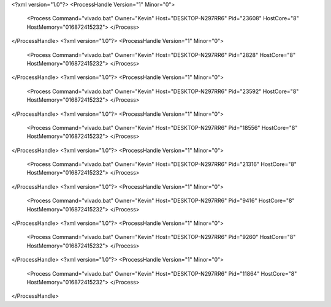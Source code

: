 <?xml version="1.0"?>
<ProcessHandle Version="1" Minor="0">
    <Process Command="vivado.bat" Owner="Kevin" Host="DESKTOP-N297RR6" Pid="23608" HostCore="8" HostMemory="016872415232">
    </Process>
</ProcessHandle>
<?xml version="1.0"?>
<ProcessHandle Version="1" Minor="0">
    <Process Command="vivado.bat" Owner="Kevin" Host="DESKTOP-N297RR6" Pid="2828" HostCore="8" HostMemory="016872415232">
    </Process>
</ProcessHandle>
<?xml version="1.0"?>
<ProcessHandle Version="1" Minor="0">
    <Process Command="vivado.bat" Owner="Kevin" Host="DESKTOP-N297RR6" Pid="23592" HostCore="8" HostMemory="016872415232">
    </Process>
</ProcessHandle>
<?xml version="1.0"?>
<ProcessHandle Version="1" Minor="0">
    <Process Command="vivado.bat" Owner="Kevin" Host="DESKTOP-N297RR6" Pid="18556" HostCore="8" HostMemory="016872415232">
    </Process>
</ProcessHandle>
<?xml version="1.0"?>
<ProcessHandle Version="1" Minor="0">
    <Process Command="vivado.bat" Owner="Kevin" Host="DESKTOP-N297RR6" Pid="21316" HostCore="8" HostMemory="016872415232">
    </Process>
</ProcessHandle>
<?xml version="1.0"?>
<ProcessHandle Version="1" Minor="0">
    <Process Command="vivado.bat" Owner="Kevin" Host="DESKTOP-N297RR6" Pid="9416" HostCore="8" HostMemory="016872415232">
    </Process>
</ProcessHandle>
<?xml version="1.0"?>
<ProcessHandle Version="1" Minor="0">
    <Process Command="vivado.bat" Owner="Kevin" Host="DESKTOP-N297RR6" Pid="9260" HostCore="8" HostMemory="016872415232">
    </Process>
</ProcessHandle>
<?xml version="1.0"?>
<ProcessHandle Version="1" Minor="0">
    <Process Command="vivado.bat" Owner="Kevin" Host="DESKTOP-N297RR6" Pid="11864" HostCore="8" HostMemory="016872415232">
    </Process>
</ProcessHandle>
